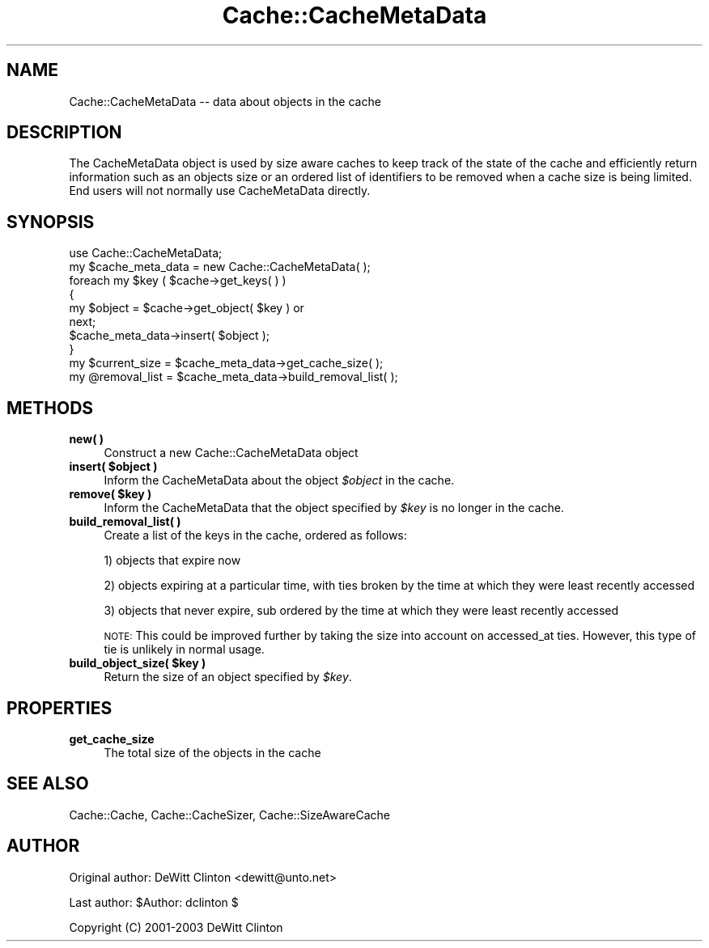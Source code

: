 .\" Automatically generated by Pod::Man 4.09 (Pod::Simple 3.35)
.\"
.\" Standard preamble:
.\" ========================================================================
.de Sp \" Vertical space (when we can't use .PP)
.if t .sp .5v
.if n .sp
..
.de Vb \" Begin verbatim text
.ft CW
.nf
.ne \\$1
..
.de Ve \" End verbatim text
.ft R
.fi
..
.\" Set up some character translations and predefined strings.  \*(-- will
.\" give an unbreakable dash, \*(PI will give pi, \*(L" will give a left
.\" double quote, and \*(R" will give a right double quote.  \*(C+ will
.\" give a nicer C++.  Capital omega is used to do unbreakable dashes and
.\" therefore won't be available.  \*(C` and \*(C' expand to `' in nroff,
.\" nothing in troff, for use with C<>.
.tr \(*W-
.ds C+ C\v'-.1v'\h'-1p'\s-2+\h'-1p'+\s0\v'.1v'\h'-1p'
.ie n \{\
.    ds -- \(*W-
.    ds PI pi
.    if (\n(.H=4u)&(1m=24u) .ds -- \(*W\h'-12u'\(*W\h'-12u'-\" diablo 10 pitch
.    if (\n(.H=4u)&(1m=20u) .ds -- \(*W\h'-12u'\(*W\h'-8u'-\"  diablo 12 pitch
.    ds L" ""
.    ds R" ""
.    ds C` ""
.    ds C' ""
'br\}
.el\{\
.    ds -- \|\(em\|
.    ds PI \(*p
.    ds L" ``
.    ds R" ''
.    ds C`
.    ds C'
'br\}
.\"
.\" Escape single quotes in literal strings from groff's Unicode transform.
.ie \n(.g .ds Aq \(aq
.el       .ds Aq '
.\"
.\" If the F register is >0, we'll generate index entries on stderr for
.\" titles (.TH), headers (.SH), subsections (.SS), items (.Ip), and index
.\" entries marked with X<> in POD.  Of course, you'll have to process the
.\" output yourself in some meaningful fashion.
.\"
.\" Avoid warning from groff about undefined register 'F'.
.de IX
..
.if !\nF .nr F 0
.if \nF>0 \{\
.    de IX
.    tm Index:\\$1\t\\n%\t"\\$2"
..
.    if !\nF==2 \{\
.        nr % 0
.        nr F 2
.    \}
.\}
.\" ========================================================================
.\"
.IX Title "Cache::CacheMetaData 3"
.TH Cache::CacheMetaData 3 "2015-01-22" "perl v5.26.2" "User Contributed Perl Documentation"
.\" For nroff, turn off justification.  Always turn off hyphenation; it makes
.\" way too many mistakes in technical documents.
.if n .ad l
.nh
.SH "NAME"
Cache::CacheMetaData \-\- data about objects in the cache
.SH "DESCRIPTION"
.IX Header "DESCRIPTION"
The CacheMetaData object is used by size aware caches to keep track of
the state of the cache and efficiently return information such as an
objects size or an ordered list of identifiers to be removed when a
cache size is being limited.  End users will not normally use
CacheMetaData directly.
.SH "SYNOPSIS"
.IX Header "SYNOPSIS"
.Vb 1
\& use Cache::CacheMetaData;
\&
\& my $cache_meta_data = new Cache::CacheMetaData( );
\&
\& foreach my $key ( $cache\->get_keys( ) )
\& {
\&    my $object = $cache\->get_object( $key ) or
\&      next;
\&
\&    $cache_meta_data\->insert( $object );
\&  }
\&
\& my $current_size = $cache_meta_data\->get_cache_size( );
\&
\& my @removal_list = $cache_meta_data\->build_removal_list( );
.Ve
.SH "METHODS"
.IX Header "METHODS"
.IP "\fBnew(  )\fR" 4
.IX Item "new( )"
Construct a new Cache::CacheMetaData object
.IP "\fBinsert( \f(CB$object\fB )\fR" 4
.IX Item "insert( $object )"
Inform the CacheMetaData about the object \fI\f(CI$object\fI\fR in the cache.
.IP "\fBremove( \f(CB$key\fB )\fR" 4
.IX Item "remove( $key )"
Inform the CacheMetaData that the object specified by \fI\f(CI$key\fI\fR is no
longer in the cache.
.IP "\fBbuild_removal_list( )\fR" 4
.IX Item "build_removal_list( )"
Create a list of the keys in the cache, ordered as follows:
.Sp
1) objects that expire now
.Sp
2) objects expiring at a particular time, with ties broken by the time
at which they were least recently accessed
.Sp
3) objects that never expire, sub ordered by the time at which they
were least recently accessed
.Sp
\&\s-1NOTE:\s0 This could be improved further by taking the size into account
on accessed_at ties.  However, this type of tie is unlikely in normal
usage.
.IP "\fBbuild_object_size( \f(CB$key\fB )\fR" 4
.IX Item "build_object_size( $key )"
Return the size of an object specified by \fI\f(CI$key\fI\fR.
.SH "PROPERTIES"
.IX Header "PROPERTIES"
.IP "\fBget_cache_size\fR" 4
.IX Item "get_cache_size"
The total size of the objects in the cache
.SH "SEE ALSO"
.IX Header "SEE ALSO"
Cache::Cache, Cache::CacheSizer, Cache::SizeAwareCache
.SH "AUTHOR"
.IX Header "AUTHOR"
Original author: DeWitt Clinton <dewitt@unto.net>
.PP
Last author:     \f(CW$Author:\fR dclinton $
.PP
Copyright (C) 2001\-2003 DeWitt Clinton
